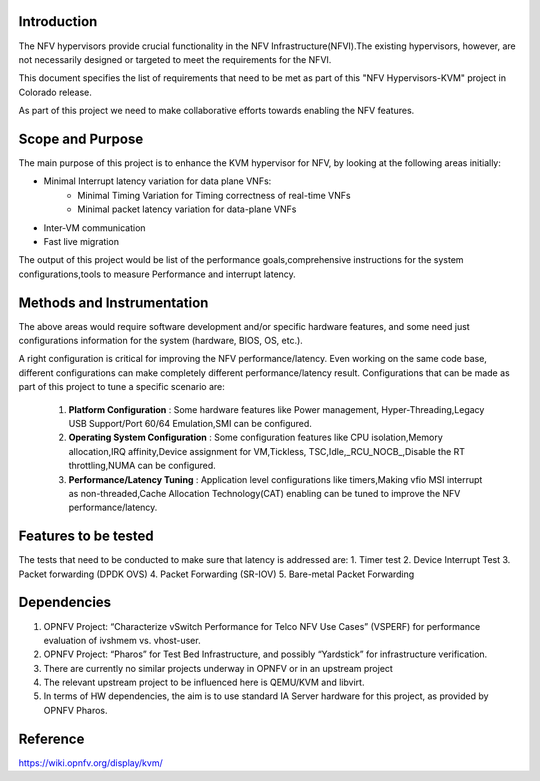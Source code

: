 .. This work is licensed under a Creative Commons Attribution 4.0 International License.
.. http://creativecommons.org/licenses/by/4.0
.. (c) OPNFV, Intel Corporation, AT&T and others.

============
Introduction
============
The NFV hypervisors provide crucial functionality in the NFV
Infrastructure(NFVI).The existing hypervisors, however, are not necessarily
designed or targeted to meet the requirements for the NFVI.

This document specifies the list of requirements that need to be met as part
of this "NFV Hypervisors-KVM" project in Colorado release.

As part of this project we need to make collaborative efforts towards enabling
the NFV features.

=================
Scope and Purpose
=================

The main purpose of this project is to enhance the KVM hypervisor for NFV, by
looking at the following areas initially:

* Minimal Interrupt latency variation for data plane VNFs:
   * Minimal Timing Variation for Timing correctness of real-time VNFs
   * Minimal packet latency variation for data-plane VNFs
* Inter-VM communication
* Fast live migration

The output of this project would be list of the performance goals,comprehensive
instructions for the system configurations,tools to measure Performance and
interrupt latency.

===========================
Methods and Instrumentation
===========================

The above areas would require software development and/or specific hardware
features, and some need just configurations information for the system
(hardware, BIOS, OS, etc.).

A right configuration is critical for improving the NFV performance/latency.
Even working on the same code base, different configurations can make
completely different performance/latency result.
Configurations that can be made as part of this project to tune a specific
scenario are:

 1. **Platform Configuration** : Some hardware features like Power management,
    Hyper-Threading,Legacy USB Support/Port 60/64 Emulation,SMI can be configured.
 2. **Operating System Configuration** : Some configuration features like CPU
    isolation,Memory allocation,IRQ affinity,Device assignment for VM,Tickless,
    TSC,Idle,_RCU_NOCB_,Disable the RT throttling,NUMA can be configured.
 3. **Performance/Latency Tuning** : Application level configurations like
    timers,Making vfio MSI interrupt as non-threaded,Cache Allocation
    Technology(CAT) enabling can be tuned to improve the NFV
    performance/latency.

=====================
Features to be tested
=====================

The tests that need to be conducted to make sure that latency is addressed are:
1. Timer test
2. Device Interrupt Test
3. Packet forwarding (DPDK OVS)
4. Packet Forwarding (SR-IOV)
5. Bare-metal Packet Forwarding

============
Dependencies
============

1. OPNFV Project: “Characterize vSwitch Performance for Telco NFV Use Cases”
   (VSPERF) for performance evaluation of ivshmem vs. vhost-user.
2. OPNFV Project: “Pharos” for Test Bed Infrastructure, and possibly
   “Yardstick” for infrastructure verification.
3. There are currently no similar projects underway in OPNFV or in an upstream
   project
4. The relevant upstream project to be influenced here is QEMU/KVM and
   libvirt.
5. In terms of HW dependencies, the aim is to use standard IA Server hardware
   for this project, as provided by OPNFV Pharos.

=========
Reference
=========

https://wiki.opnfv.org/display/kvm/
